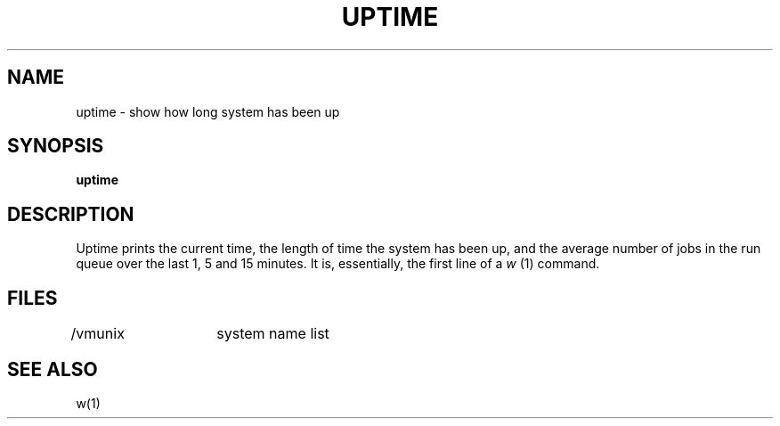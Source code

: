 .\" Copyright (c) 1980 Regents of the University of California.
.\" All rights reserved.  The Berkeley software License Agreement
.\" specifies the terms and conditions for redistribution.
.\"
.\"	@(#)uptime.1	4.1 (Berkeley) %G%
.\"
.TH UPTIME 1 11/13/79
.UC
.SH NAME
uptime \- show how long system has been up
.SH SYNOPSIS
.B uptime
.SH DESCRIPTION
Uptime prints the current time, the length of time the system has been up,
and the average number of jobs in the run queue over the last 1, 5 and
15 minutes.
It is, essentially, the first line of a
.I w
(1)
command.
.SH FILES
/vmunix	system name list
.SH SEE ALSO
w(1)
